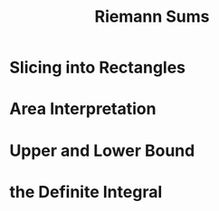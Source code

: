 #+TITLE: Riemann Sums
* Slicing into Rectangles
* Area Interpretation
* Upper and Lower Bound
* the Definite Integral

